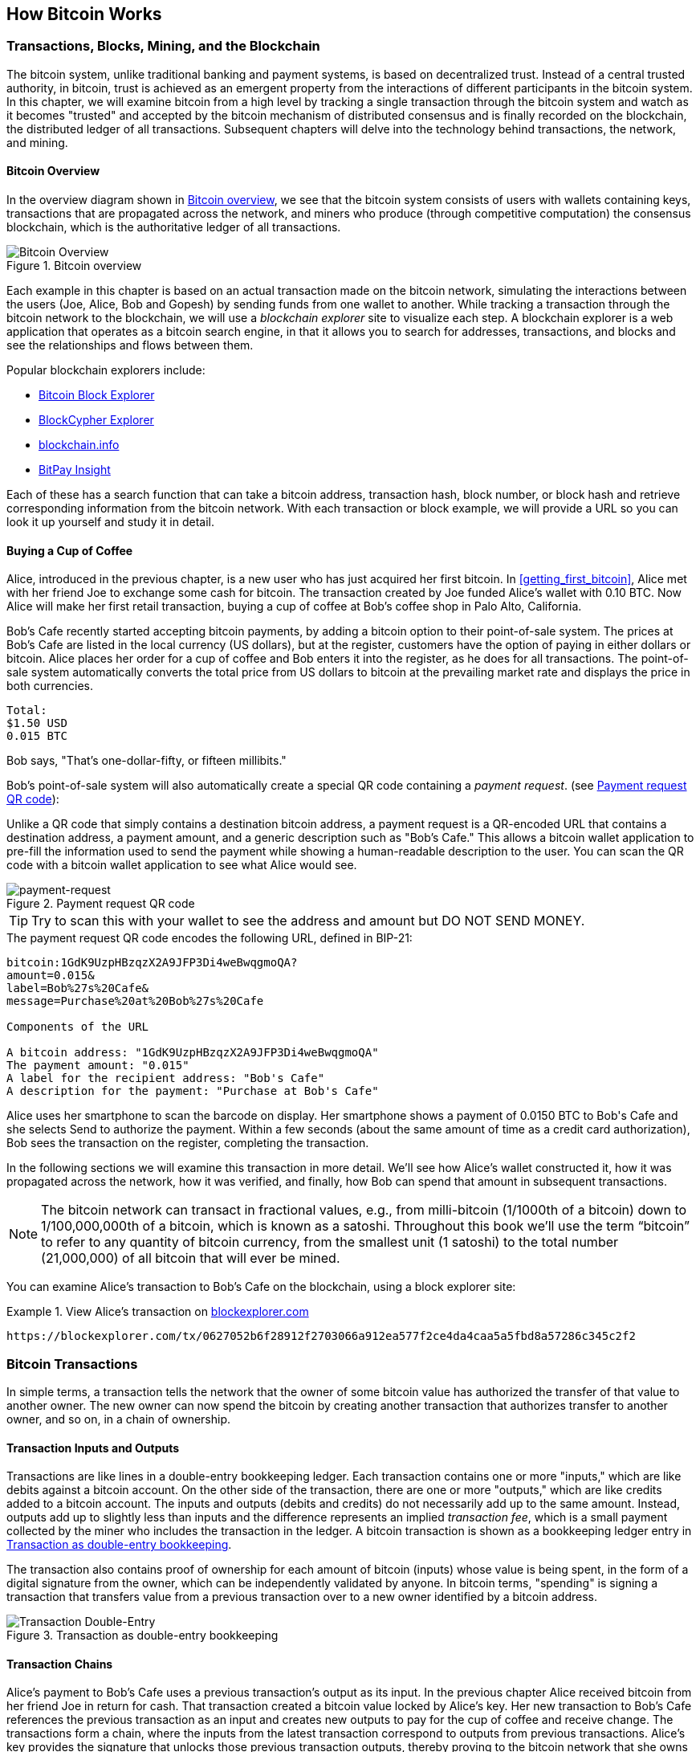 [[ch02_bitcoin_overview]]
== How Bitcoin Works

=== Transactions, Blocks, Mining, and the Blockchain

((("bitcoin","implementation of", id="ix_ch02-asciidoc0", range="startofrange")))The bitcoin system, unlike traditional banking and payment systems, is based on decentralized trust. Instead of a central trusted authority, in bitcoin, trust is achieved as an emergent property from the interactions of different participants in the bitcoin system. In this chapter, we will examine bitcoin from a high level by tracking a single transaction through the bitcoin system and watch as it becomes "trusted" and accepted by the bitcoin mechanism of distributed consensus and is finally recorded on the blockchain, the distributed ledger of all transactions. Subsequent chapters will delve into the technology behind transactions, the network, and mining. 

==== Bitcoin Overview

In the overview diagram shown in <<bitcoin-overview>>, we see that the bitcoin system consists of users with wallets containing keys, transactions that are propagated across the network, and miners who produce (through competitive computation) the consensus blockchain, which is the authoritative ledger of all transactions. 

[[bitcoin-overview]]
.Bitcoin overview
image::images/msbt_0201.png["Bitcoin Overview"]


Each example in this chapter is based on an actual transaction made on the bitcoin network, simulating the interactions between the users (Joe, Alice, Bob and Gopesh) by sending funds from one wallet to another. While tracking a transaction through the bitcoin network to the blockchain, we will use a((("blockchain explorer websites"))) _blockchain explorer_ site to visualize each step. A blockchain explorer is a web application that operates as a bitcoin search engine, in that it allows you to search for addresses, transactions, and blocks and see the relationships and flows between them.

Popular blockchain explorers include: ((("blockchain.info website")))((("blockexplorer.com")))((("insight.bitpay.com")))((("blockcypher.com")))

* https://blockexplorer.com[Bitcoin Block Explorer]
* https://live.blockcypher.com[BlockCypher Explorer]
* https://blockchain.info[blockchain.info]
* https://insight.bitpay.com[BitPay Insight]

Each of these has a search function that can take a bitcoin address, transaction hash, block number, or block hash and retrieve corresponding information from the bitcoin network. With each transaction or block example, we will provide a URL so you can look it up yourself and study it in detail.


[[cup_of_coffee]]
==== Buying a Cup of Coffee

((("transactions", id="ix_ch02-asciidoc1", range="startofrange")))((("transactions","simple example of", id="ix_ch02-asciidoc2", range="startofrange")))Alice, introduced in the previous chapter, is a new user who has just acquired her first bitcoin. In <<getting_first_bitcoin>>, Alice met with her friend Joe to exchange some cash for bitcoin. The transaction created by Joe funded Alice's wallet with 0.10 BTC. Now Alice will make her first retail transaction, buying a cup of coffee at Bob's coffee shop in Palo Alto, California. 

Bob's Cafe recently started accepting bitcoin payments, by adding a bitcoin option to their point-of-sale system. The prices at Bob's Cafe are listed in the local currency (US dollars), but at the register, customers have the option of paying in either dollars or bitcoin. Alice places her order for a cup of coffee and Bob enters it into the register, as he does for all transactions.  The point-of-sale system automatically converts the total price from US dollars to bitcoin at the prevailing market rate and displays the price in both currencies. 

----
Total:
$1.50 USD
0.015 BTC
----


Bob says, "That's one-dollar-fifty, or fifteen millibits."

Bob's point-of-sale system will also automatically create a special QR code containing a _payment request_. (see <<payment-request-QR>>):

((("QR codes","payment requests as")))Unlike a QR code that simply contains a destination bitcoin address, a payment request is a QR-encoded URL that contains a destination address, a payment amount, and a generic description such as "Bob's Cafe." This allows a bitcoin wallet application to pre-fill the information used to send the payment while showing a human-readable description to the user. You can scan the QR code with a bitcoin wallet application to see what Alice would see. 


[[payment-request-QR]]
.Payment request QR code
image::images/msbt_0202.png["payment-request"]

[TIP]
====
Try to scan this with your wallet to see the address and amount but DO NOT SEND MONEY. 
====
[[payment-request-URL]]
.The payment request QR code encodes the following URL, defined in BIP-21:
----
bitcoin:1GdK9UzpHBzqzX2A9JFP3Di4weBwqgmoQA?
amount=0.015&
label=Bob%27s%20Cafe&
message=Purchase%20at%20Bob%27s%20Cafe

Components of the URL 

A bitcoin address: "1GdK9UzpHBzqzX2A9JFP3Di4weBwqgmoQA"
The payment amount: "0.015"
A label for the recipient address: "Bob's Cafe"
A description for the payment: "Purchase at Bob's Cafe"
----

Alice uses her smartphone to scan the barcode on display. Her smartphone shows a payment of +0.0150 BTC+ to +Bob's Cafe+ and she selects +Send+ to authorize the payment. Within a few seconds (about the same amount of time as a credit card authorization), Bob sees the transaction on the register, completing the transaction.

In the following sections we will examine this transaction in more detail. We'll see how Alice's wallet constructed it, how it was propagated across the network, how it was verified, and finally, how Bob can spend that amount in subsequent transactions.

[NOTE]
====
The bitcoin network can transact in fractional values, e.g., from milli-bitcoin (1/1000th of a bitcoin) down to 1/100,000,000th of a bitcoin, which is known as a((("satoshis","defined"))) satoshi.  Throughout this book we’ll use the term “bitcoin” to refer to any quantity of bitcoin currency, from the smallest unit (1 satoshi) to the total number (21,000,000) of all bitcoin that will ever be mined.(((range="endofrange", startref="ix_ch02-asciidoc2"))) 
====

You can examine Alice's transaction to Bob's Cafe on the blockchain, using a block explorer site:

.View Alice's transaction on https://blockexplorer.com/tx/0627052b6f28912f2703066a912ea577f2ce4da4caa5a5fbd8a57286c345c2f2[blockexplorer.com]
====
----
https://blockexplorer.com/tx/0627052b6f28912f2703066a912ea577f2ce4da4caa5a5fbd8a57286c345c2f2
----
====

=== Bitcoin Transactions

((("transactions","defined")))In simple terms, a transaction tells the network that the owner of some bitcoin value has authorized the transfer of that value to another owner. The new owner can now spend the bitcoin by creating another transaction that authorizes transfer to another owner, and so on, in a chain of ownership. 

==== Transaction Inputs and Outputs

Transactions are like lines in a double-entry bookkeeping ledger. ((("inputs, defined"))) Each transaction contains one or more "inputs," which are like debits against a bitcoin account. ((("outputs, defined")))On the other side of the transaction, there are one or more "outputs," which are like credits added to a bitcoin account. The inputs and outputs (debits and credits) do not necessarily add up to the same amount. Instead, outputs add up to slightly less than inputs and the difference represents an implied _transaction fee_, which is a small payment collected by the miner who includes the transaction in the ledger. A bitcoin transaction is shown as a bookkeeping ledger entry in <<transaction-double-entry>>. 

The transaction also contains proof of ownership for each amount of bitcoin (inputs) whose value is being spent, in the form of a digital signature from the owner, which can be independently validated by anyone. In bitcoin terms, "spending" is signing a transaction that transfers value from a previous transaction over to a new owner identified by a bitcoin address. 

[[transaction-double-entry]]
.Transaction as double-entry bookkeeping 
image::images/msbt_0203.png["Transaction Double-Entry"]

==== Transaction Chains

Alice's payment to Bob's Cafe uses a previous transaction's output as its input. In the previous chapter Alice received bitcoin from her friend Joe in return for cash. That transaction created a bitcoin value locked by Alice's key. Her new transaction to Bob's Cafe references the previous transaction as an input and creates new outputs to pay for the cup of coffee and receive change. The transactions form a chain, where the inputs from the latest transaction correspond to outputs from previous transactions. Alice's key provides the signature that unlocks those previous transaction outputs, thereby proving to the bitcoin network that she owns the funds. She attaches the payment for coffee to Bob's address, thereby "encumbering" that output with the requirement that Bob produces a signature in order to spend that amount. This represents a transfer of value between Alice and Bob. This chain of transactions, from Joe to Alice to Bob, is illustrated in <<blockchain-mnemonic>>.

[[blockchain-mnemonic]]
.A chain of transactions, where the output of one transaction is the input of the next transaction
image::images/msbt_0204.png["Transaction chain"]

==== Making Change

Many bitcoin transactions will include outputs that reference both an address of the new owner and an address of the current owner, the _change_ address. This is because transaction inputs, like currency notes, cannot be divided. If you purchase a $5 US dollar item in a store but use a $20 US dollar bill to pay for the item, you expect to receive $15 US dollars in change. The same concept applies with bitcoin transaction inputs. If you purchased an item that costs 5 bitcoin but only had a 20 bitcoin input to use, you would send one output of 5 bitcoin to the store owner and one output of 15 bitcoin back to yourself as change (less any applicable transaction fee). Importantly, the change address does not have to be the same address as that of the input and for privacy reasons is often a new address from the owner's wallet. 

Different wallets may use different strategies when aggregating inputs to make a payment requested by the user. They might aggregate many small inputs, or use one that is equal to or larger than the desired payment. Unless the wallet can aggregate inputs in such a way to exactly match the desired payment plus transaction fees, the wallet will need to generate some change. This is very similar to how people handle cash. If you always use the largest bill in your pocket, you will end up with a pocket full of loose change. If you only use the loose change, you'll always have only big bills. People subconsciously find a balance between these two extremes, bitcoin wallet developers strive to program this balance.

In summary, _transactions_ move value from _transaction inputs_ to _transaction outputs_. An input is a reference to a previous transaction's output, showing where the value is coming from. A transaction output directs a specific value to a new owner's bitcoin address and can include a change output back to the original owner. Outputs from one transaction can be used as inputs in a new transaction, thus creating a chain of ownership as the value is moved from owner to owner (see <<blockchain-mnemonic>>).

==== Common Transaction Forms

((("transactions","common forms of", id="ix_ch02-asciidoc3", range="startofrange")))The most common form of transaction is a simple payment from one address to another, which often includes some "change" returned to the original owner. This type of transaction has one input and two outputs and is shown in <<transaction-common>>.

[[transaction-common]]
.Most common transaction
image::images/msbt_0205.png["Common Transaction"]

Another common form of transaction is one that aggregates several inputs into a single output (see <<transaction-aggregating>>). This represents the real-world equivalent of exchanging a pile of coins and currency notes for a single larger note. Transactions like these are sometimes generated by wallet applications to clean up lots of smaller amounts that were received as change for payments.

[[transaction-aggregating]]
.Transaction aggregating funds
image::images/msbt_0206.png["Aggregating Transaction"]

Finally, another transaction form that is seen often on the bitcoin ledger is a transaction that distributes one input to multiple outputs representing multiple recipients (see <<transaction-distributing>>). This type of transaction is sometimes used by commercial entities to distribute funds, such as when processing payroll payments to multiple employees.(((range="endofrange", startref="ix_ch02-asciidoc3")))

[[transaction-distributing]]
.Transaction distributing funds
image::images/msbt_0207.png["Distributing Transaction"]

=== Constructing a Transaction

((("transactions","constructing", id="ix_ch02-asciidoc4", range="startofrange")))Alice's wallet application contains all the logic for selecting appropriate inputs and outputs to build a transaction to Alice's specification. Alice only needs to specify a destination and an amount, and the rest happens in the wallet application without her seeing the details. ((("offline transactions")))Importantly, a wallet application can construct transactions even if it is completely offline. Like writing a check at home and later sending it to the bank in an envelope, the transaction does not need to be constructed and signed while connected to the bitcoin network.

==== Getting the Right Inputs

((("transactions","inputs, getting", id="ix_ch02-asciidoc5", range="startofrange")))Alice's wallet application will first have to find inputs that can pay for the amount she wants to send to Bob. Most wallets keep track of all the available outputs belonging to addresses in the wallet. Therefore, Alice's wallet would contain a copy of the transaction output from Joe's transaction, which was created in exchange for cash (see <<getting_first_bitcoin>>). A bitcoin wallet application that runs as a full-node client actually contains a copy of every unspent output from every transaction in the blockchain. This allows a wallet to construct transaction inputs as well as quickly verify incoming transactions as having correct inputs. However, because a full-node client takes up a lot of disk space, most user wallets run "lightweight" clients that track only the user's own unspent outputs. 
	
((("wallets","blockchain storage in")))If the wallet application does not maintain a copy of unspent transaction outputs, it can query the bitcoin network to retrieve this information, using a variety of APIs available by different providers or by asking a full-node using the bitcoin JSON RPC API. <<example_2-1>> shows a RESTful API request, constructed as an HTTP GET command to a specific URL. This URL will return all the unspent transaction outputs for an address, giving any application the information it needs to construct transaction inputs for spending. We use the simple command-line HTTP client((("cURL HTTP client"))) _cURL_ to retrieve the response.

[[example_2-1]]
.Look up all the unspent outputs for Alice's bitcoin address
====
[source,bash]
----
$ curl https://blockchain.info/unspent?active=1Cdid9KFAaatwczBwBttQcwXYCpvK8h7FK
----
====

[[example_2-2]]
.Response to the lookup
====
[source,json]
----
{
    
    "unspent_outputs":[
    
        {
            "tx_hash":"f2c245c38672a5d8fba5a5caa44dcef277a52e916a0603272f91286f2b052706",
            "tx_hash_big_endian":"0627052b6f28912f2703066a912ea577f2ce4da4caa5a5fbd8a57286c345c2f2",
            "tx_index":47854970,
            "tx_output_n": 1,
            "script":"76a9147f9b1a7fb68d60c536c2fd8aeaa53a8f3cc025a888ac",
            "value": 8450000,
            "value_hex": "0080efd0",
            "confirmations":196632
        },
      
        {
            "tx_hash":"0365fdc169b964ea5ad3219e12747e9478418fdc8abed2f5fe6d0205c96def29",
            "tx_hash_big_endian":"29ef6dc905026dfef5d2be8adc8f4178947e74129e21d35aea64b969c1fd6503",
            "tx_index":71083209,
            "tx_output_n": 0,
            "script":"76a9147f9b1a7fb68d60c536c2fd8aeaa53a8f3cc025a888ac",
            "value": 100000,
            "value_hex": "0186a0",
            "confirmations":141015
        },
      
        {
            "tx_hash":"d9717f774daab8d3dd470853204394c82e3c01097479575d6d2ee97d7b3bdfa1",
            "tx_hash_big_endian":"a1df3b7b7de92e6d5d57797409013c2ec8944320530847ddd3b8aa4d777f71d9",
            "tx_index":75974855,
            "tx_output_n": 0,
            "script":"76a9147f9b1a7fb68d60c536c2fd8aeaa53a8f3cc025a888ac",
            "value": 1000000,
            "value_hex": "0f4240",
            "confirmations":133174
        },
      
        {
            "tx_hash":"3f1df69df90d097981ca9c97ad8b6a32daed345565a433f8c8e472b2dab2ac79",
            "tx_hash_big_endian":"79acb2dab272e4c8f833a4655534edda326a8bad979cca8179090df99df61d3f",
            "tx_index":79887883,
            "tx_output_n": 1,
            "script":"76a9147f9b1a7fb68d60c536c2fd8aeaa53a8f3cc025a888ac",
            "value": 719787,
            "value_hex": "0afbab",
            "confirmations":127287
        },
      
        {
            "tx_hash":"417bdb6f5db3e830407f94d1a82d1667e738b19da3679b7263ebfb913394efdd",
            "tx_hash_big_endian":"ddef943391fbeb63729b67a39db138e767162da8d1947f4030e8b35d6fdb7b41",
            "tx_index":170905487,
            "tx_output_n": 0,
            "script":"76a9147f9b1a7fb68d60c536c2fd8aeaa53a8f3cc025a888ac",
            "value": 10000,
            "value_hex": "2710",
            "confirmations":47096
        },
      
        {
            "tx_hash":"d049d6039f9d1cb2625bac294d7465b4b1077bd5bc0e30e01e02b184db524c1f",
            "tx_hash_big_endian":"1f4c52db84b1021ee0300ebcd57b07b1b465744d29ac5b62b21c9d9f03d649d0",
            "tx_index":174630347,
            "tx_output_n": 0,
            "script":"76a9147f9b1a7fb68d60c536c2fd8aeaa53a8f3cc025a888ac",
            "value": 11100,
            "value_hex": "2b5c",
            "confirmations":44558
        },
      
        {
            "tx_hash":"b8a6470c7a38d0983effed00a3f75c74ba371da1387352f35d1df155851ea8d1",
            "tx_hash_big_endian":"d1a81e8555f11d5df3527338a11d37ba745cf7a300edff3e98d0387a0c47a6b8",
            "tx_index":175949432,
            "tx_output_n": 0,
            "script":"76a9147f9b1a7fb68d60c536c2fd8aeaa53a8f3cc025a888ac",
            "value": 10000,
            "value_hex": "2710",
            "confirmations":43652
        },
      
        {
            "tx_hash":"a2b9570e26e3991fc999c42dc8c6eea7b06514b61814da1a71b56c6ba2ae651c",
            "tx_hash_big_endian":"1c65aea26b6cb5711ada1418b61465b0a7eec6c82dc499c91f99e3260e57b9a2",
            "tx_index":175955161,
            "tx_output_n": 0,
            "script":"76a9147f9b1a7fb68d60c536c2fd8aeaa53a8f3cc025a888ac",
            "value": 10000,
            "value_hex": "2710",
            "confirmations":43643
        },
      
        {
            "tx_hash":"05230cb8cd8c6a3788ed41433dfdd68a1a608cc8feb3bc1c29d97ce84bec070e",
            "tx_hash_big_endian":"0e07ec4be87cd9291cbcb3fec88c601a8ad6fd3d4341ed88376a8ccdb80c2305",
            "tx_index":175955664,
            "tx_output_n": 0,
            "script":"76a9147f9b1a7fb68d60c536c2fd8aeaa53a8f3cc025a888ac",
            "value": 10000,
            "value_hex": "2710",
            "confirmations":43643
        }
      
    ]
}
----
====

The response in <<example_2-2>> shows one unspent output (one that has not been redeemed yet) under the ownership of Alice's address +1Cdid9KFAaatwczBwBttQcwXYCpvK8h7FK+. The response includes the reference to the transaction in which this unspent output is contained (the payment from Joe) and its value in satoshis, at 10 million, equivalent to 0.10 bitcoin. With this information, Alice's wallet application can construct a transaction to transfer that value to new owner addresses.

[TIP]
====
View the http://bit.ly/1tAeeGr[transaction from Joe to Alice].
====

As you can see, Alice's wallet contains enough bitcoin in a single unspent output to pay for the cup of coffee. Had this not been the case, Alice's wallet application might have to "rummage" through a pile of smaller unspent outputs, like picking coins from a purse until it could find enough to pay for coffee. In both cases, there might be a need to get some change back, which we will see in the next section, as the wallet application creates the transaction outputs (payments).(((range="endofrange", startref="ix_ch02-asciidoc5")))


==== Creating the Outputs

((("transactions","outputs, creating")))A transaction output is created in the form of a script that creates an encumbrance on the value and can only be redeemed by the introduction of a solution to the script. In simpler terms, Alice's transaction output will contain a script that says something like, "This output is payable to whoever can present a signature from the key corresponding to Bob's public address." Because only Bob has the wallet with the keys corresponding to that address, only Bob's wallet can present such a signature to redeem this output. Alice will therefore "encumber" the output value with a demand for a signature from Bob. 

This transaction will also include a second output, because Alice's funds are in the form of a 0.10 BTC output, too much money for the 0.015 BTC cup of coffee. Alice will need 0.085 BTC in change. Alice's change payment is created by Alice's wallet as an output in the very same transaction as the payment to Bob. Essentially, Alice's wallet breaks her funds into two payments: one to Bob, and one back to herself. She can then use (spend) the change output in a subsequent transaction.

Finally, for the transaction to be processed by the network in a timely fashion, Alice's wallet application will add a small fee. This is not explicit in the transaction; it is implied by the difference between inputs and outputs. If instead of taking 0.085 in change, Alice creates only 0.0845 as the second output, there will be 0.0005 BTC (half a millibitcoin) left over. The input's 0.10 BTC is not fully spent with the two outputs, because they will add up to less than 0.10. The resulting difference is the _transaction fee_ that is collected by the miner as a fee for validating and including the transaction in a block to be recorded on the blockchain.

The resulting transaction can be seen using a blockchain explorer web application, as shown in <<transaction-alice>>.

[[transaction-alice]]
.Alice's transaction to Bob's Cafe
image::images/msbt_0208.png["Alice Coffee Transaction"]

[[transaction-alice-url]]
[TIP]
====
View the http://bit.ly/1u0FIGs[transaction from Alice to Bob's Cafe].
====

==== Adding the Transaction to the Ledger

((("transactions","adding to ledger")))The transaction created by Alice's wallet application is 258 bytes long and contains everything necessary to confirm ownership of the funds and assign new owners. Now, the transaction must be transmitted to the bitcoin network where it will become part of the blockchain. In the next section we will see how a transaction becomes part of a new block and how the block is "mined." Finally, we will see how the new block, once added to the blockchain, is increasingly trusted by the network as more blocks are added.

===== Transmitting the transaction

((("transactions","transmitting")))((("transmitting transactions")))Because the transaction contains all the information necessary to process, it does not matter how or where it is transmitted to the bitcoin network. The bitcoin network is a peer-to-peer network, with each bitcoin client participating by connecting to several other bitcoin clients. The purpose of the bitcoin network is to propagate transactions and blocks to all participants.

===== How it propagates

((("transactions","propagating")))Any system, such as a server, desktop application, or wallet, that participates in the bitcoin network by "speaking" the bitcoin protocol is called a ((("bitcoin", "node")))_bitcoin node_. Alice's wallet application can send the new transaction to any bitcoin node it is connected to over any type of connection: wired, WiFi, mobile etc.  Her bitcoin wallet does not have to be connected to Bob's bitcoin wallet directly and she does not have to use the Internet connection offered by the cafe, though both those options are possible, too. Any bitcoin node that receives a valid transaction it has not seen before will immediately forward it to all other nodes to which it is connected, a propagation technique known as _flooding_. Thus, the transaction rapidly propagates out across the peer-to-peer network, reaching a large percentage of the nodes within a few seconds.

===== Bob's view

If Bob's bitcoin wallet application is directly connected to Alice's wallet application, Bob's wallet application might be the first node to receive the transaction. However, even if Alice's wallet sends the transaction through other nodes, it will reach Bob's wallet within a few seconds. Bob's wallet will immediately identify Alice's transaction as an incoming payment because it contains outputs redeemable by Bob's keys. Bob's wallet application can also independently verify that the transaction is well formed, uses previously unspent inputs, and contains sufficient transaction fees to be included in the next block. At this point Bob can assume, with little risk, that the transaction will shortly be included in a block and confirmed.

[TIP]
====
((("transactions","accepting without confirmations")))A common misconception about bitcoin transactions is that they must be "confirmed" by waiting 10 minutes for a new block, or up to 60 minutes for a full six confirmations. Although confirmations ensure the transaction has been accepted by the whole network, such a delay is unnecessary for small-value items such as a cup of coffee. A merchant may accept a valid small-value transaction with no confirmations, with no more risk than a credit card payment made without an ID or a signature, as merchants routinely accept today.(((range="endofrange", startref="ix_ch02-asciidoc4")))(((range="endofrange", startref="ix_ch02-asciidoc1")))
====

=== Bitcoin Mining

((("mining","blockchains")))Alice's transaction is now propagated on the bitcoin network. It does not become part of the _blockchain_ until it is verified and included in a block by a process called _mining_. See <<ch8>> for a detailed explanation. 

The bitcoin system of trust is based on computation. Transactions are bundled into _blocks_, which require an enormous amount of computation to prove, but only a small amount of computation to verify as proven. The mining process serves two purposes in bitcoin:

* Mining nodes validate all transactions by reference to bitcoin's _consensus rules_. Therefore, mining provides security for bitcoin transactions by rejecting invalid or malformed transactions.
* Mining creates new bitcoin in each block, almost like a central bank printing new money. The amount of bitcoin created per block is limited and diminishes with time, following a fixed issuance schedule.


Mining achieves a fine balance between cost and reward. Mining uses electricity to solve a mathematical problem. A successful miner will collect _reward_ in the form of new bitcoin and transaction fees. However, the reward will only be collected if the miner has correctly validated all the transactions, to the satisfaction of the rules of _consensus_. This delicate balance provides security for bitcoin without a central authority.

A good way to describe mining is like a giant competitive game of sudoku that resets every time someone finds a solution and whose difficulty automatically adjusts so that it takes approximately 10 minutes to find a solution. Imagine a giant sudoku puzzle, several thousand rows and columns in size. If I show you a completed puzzle you can verify it quite quickly. However, if the puzzle has a few squares filled and the rest are empty, it takes a lot of work to solve! The difficulty of the sudoku can be adjusted by changing its size (more or fewer rows and columns), but it can still be verified quite easily even if it is very large. The "puzzle" used in bitcoin is based on a cryptographic hash and exhibits similar characteristics: it is asymmetrically hard to solve but easy to verify, and its difficulty can be adjusted.

In <<user-stories>>, we introduced Jing, an entrepreneur in Shanghai. Jing runs a _mining farm_ which is a business that runs thousands of specialized mining computers, competing for the reward. Every 10 minutes or so, Jing's mining computers compete against thousands of similar systems in a global race to find a solution to a block of transactions. Finding such a solution, the so-called _Proof-of-Work_ (PoW), requires quadrillions of hashing operations per second across the entire bitcoin network. The algorithm for proof-of-work involves repeatedly hashing the header of the block and a random number with the SHA256 cryptographic algorithm until a solution matching a predetermined pattern emerges. The first miner to find such a solution wins the round of competition and publishes that block into the blockchain.

((("mining","profitability of")))Jing started mining in 2010 using a very fast desktop computer to find a suitable proof-of-work for new blocks. As more miners started joining the bitcoin network, the difficulty of the problem increased rapidly. Soon, Jing and other miners upgraded to more specialized hardware, such as high-end dedicated graphical processing units (GPUs) cards such as those used in gaming desktops or consoles. At the time of this writing, the difficulty is so high that it is profitable only to mine with application-specific integrated circuits (ASIC), essentially hundreds of mining algorithms printed in hardware, running in parallel on a single silicon chip. Jing's company also participates in a _mining pool_, which much like a lottery pool allows several participants to share their efforts and the rewards. Jing's company now runs a warehouse containing thousands of  ASIC miners to mine for bitcoin 24 hours a day. The company pays its electricity costs by selling the bitcoin it is able to generate from mining, creating some income from the profits.

=== Mining Transactions in Blocks

((("mining","transactions in blocks")))((("transactions","mining in blocks")))New transactions are constantly flowing into the network from user wallets and other applications. As these are seen by the bitcoin network nodes, they get added to a temporary pool of unverified transactions maintained by each node. As miners construct a new block, they add unverified transactions from this pool to the new block and then attempt to prove the validity of that new block, with the mining algorithm (proof-of-work). The process of mining is explained in detail in <<mining>>.

Transactions are added to the new block, prioritized by the highest-fee transactions first and a few other criteria. Each miner starts the process of mining a new block of transactions as soon as he receives the previous block from the network, knowing he has lost that previous round of competition. He immediately creates a new block, fills it with transactions and the fingerprint of the previous block, and starts calculating the proof-of-work for the new block. Each miner includes a special transaction in his block, one that pays his own bitcoin address the block reward (currently 12.5 newly created bitcoin) plus the sum of transaction fees from all the transactions included in the block. If he finds a solution that makes that block valid, he "wins" this reward because his successful block is added to the global blockchain and the reward transaction he included becomes spendable. Jing, who participates in a mining pool, has set up his software to create new blocks that assign the reward to a pool address. From there, a share of the reward is distributed to Jing and other miners in proportion to the amount of work they contributed in the last round.

Alice's transaction was picked up by the network and included in the pool of unverified transactions. Once validated by the mining software it was included in a new block, called a _candidate block_ generated by Jing's mining pool. All the miners participating in that mining pool immediately start computing Proof-of-Work for the candidate block. Approximately five minutes after the transaction was first transmitted by Alice's wallet, one of Jing's ASIC miners found a solution for the candidate block and announced it to the network. Once other miners validated the winning block they started the race to generate the next block.

Jing's winning block became part of the blockchain as block #277316, containing 420 transactions, including Alice's transaction. The block containing Alice's transaction is counted as one "confirmation" of that transaction. 

You can see the block that includes https://blockchain.info/block-height/277316[Alice's transaction].

Approximately 19 minutes later, a new block, #277317, is mined by another miner. Because this new block is build on top of block #277316 that contained Alice's transaction, it added even more computation to the blockchain, thereby strengthening the trust in those transactions. Each block mined on top of the one containing the transaction counts as an additional confirmation for Alice's transaction. As the blocks pile on top of each other, it becomes exponentially harder to reverse the transaction, thereby making it more and more trusted by the network.

In the diagram in <<block-alice1>>  we can see block #277316, which contains Alice's transaction. Below it are 277,316 blocks (including block #0), linked to each other in a chain of blocks (blockchain) all the way back to block #0, known as the _genesis block_. Over time, as the "height" in blocks increases, so does the computation difficulty for each block and the chain as a whole. The blocks mined after the one that contains Alice's transaction act as further assurance, as they pile on more computation in a longer and longer chain. By convention, any block with more than six confirmations is considered irrevocable, because it would require an immense amount of computation to invalidate and recalculate six blocks. We will examine the process of mining and the way it builds trust in more detail in <<ch8>>.

[[block-alice1]]
.Alice's transaction included in block #277316
image::images/msbt_0209.png["Alice's transaction included in a block"]

=== Spending the Transaction

((("transactions","spending")))Now that Alice's transaction has been embedded in the blockchain as part of a block, it is part of the distributed ledger of bitcoin and visible to all bitcoin applications. Each bitcoin client can independently verify the transaction as valid and spendable. Full-node clients can track the source of the funds from the moment the bitcoin were first generated in a block, incrementally from transaction to transaction, until they reach Bob's address. Lightweight clients can do what is called a simplified payment verification (see <<spv_nodes>>) by confirming that the transaction is in the blockchain and has several blocks mined after it, thus providing assurance that the miners accepted it as valid. 
	
Bob can now spend the output from this and other transactions. For example, Bob can pay a contractor or supplier by transferring value from Alice's coffee cup payment to these new owners. Most likely, Bob's bitcoin software will aggregate many small payments into a larger payment, perhaps concentrating all the day's bitcoin revenue into a single transaction. This would aggregate the various payments into a single output (and a single address). For a diagram of an aggregating transaction, see <<transaction-aggregating>>. 
	
As Bob spends the payments received from Alice and other customers, he extends the chain of transactions. Let's assume that Bob pays his web designer Gopesh in Bangalore for a new website page. Now the chain of transactions will look like <<block-alice2>>.(((range="endofrange", startref="ix_ch02-asciidoc0")))

[[block-alice2]]
.Alice's transaction as part of a transaction chain from Joe to Gopesh
image::images/msbt_0210.png["Alice's transaction as part of a transaction chain"]

In this chapter, we saw how transactions build a chain that moves value from owner to owner. We also tracked Alice's transaction, from the moment it was created in her wallet, through the bitcoin network and to the miners who recorded it on the blockchain. In the next few chapters we will examine the specific technologies behind wallets, addresses, signatures, transactions, the network and finally mining. 
